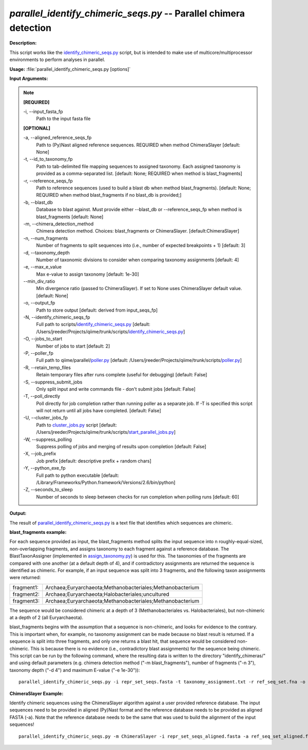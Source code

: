 .. _parallel_identify_chimeric_seqs:

.. index:: parallel_identify_chimeric_seqs.py

*parallel_identify_chimeric_seqs.py* -- Parallel chimera detection
^^^^^^^^^^^^^^^^^^^^^^^^^^^^^^^^^^^^^^^^^^^^^^^^^^^^^^^^^^^^^^^^^^^^^^^^^^^^^^^^^^^^^^^^^^^^^^^^^^^^^^^^^^^^^^^^^^^^^^^^^^^^^^^^^^^^^^^^^^^^^^^^^^^^^^^^^^^^^^^^^^^^^^^^^^^^^^^^^^^^^^^^^^^^^^^^^^^^^^^^^^^^^^^^^^^^^^^^^^^^^^^^^^^^^^^^^^^^^^^^^^^^^^^^^^^^^^^^^^^^^^^^^^^^^^^^^^^^^^^^^^^^^

**Description:**

This script works like the `identify_chimeric_seqs.py <./identify_chimeric_seqs.html>`_ script, but is intended to make use of multicore/multiprocessor environments to perform analyses in parallel.


**Usage:** :file:`parallel_identify_chimeric_seqs.py [options]`

**Input Arguments:**

.. note::

	
	**[REQUIRED]**
		
	-i, `-`-input_fasta_fp
		Path to the input fasta file
	
	**[OPTIONAL]**
		
	-a, `-`-aligned_reference_seqs_fp
		Path to (Py)Nast aligned reference sequences. REQUIRED when method ChimeraSlayer [default: None]
	-t, `-`-id_to_taxonomy_fp
		Path to tab-delimited file mapping sequences to assigned taxonomy. Each assigned taxonomy is provided as a comma-separated list. [default: None; REQUIRED when method is blast_fragments]
	-r, `-`-reference_seqs_fp
		Path to reference sequences (used to build a blast db when method blast_fragments). [default: None; REQUIRED when method blast_fragments if no blast_db is provided;]
	-b, `-`-blast_db
		Database to blast against. Must provide either --blast_db or --reference_seqs_fp when method is blast_fragments [default: None]
	-m, `-`-chimera_detection_method
		Chimera detection method. Choices: blast_fragments or ChimeraSlayer. [default:ChimeraSlayer]
	-n, `-`-num_fragments
		Number of fragments to split sequences into (i.e., number of expected breakpoints + 1) [default: 3]
	-d, `-`-taxonomy_depth
		Number of taxonomic divisions to consider when comparing taxonomy assignments [default: 4]
	-e, `-`-max_e_value
		Max e-value to assign taxonomy [default: 1e-30]
	`-`-min_div_ratio
		Min divergence ratio (passed to ChimeraSlayer). If set to None uses ChimeraSlayer default value.  [default: None]
	-o, `-`-output_fp
		Path to store output [default: derived from input_seqs_fp]
	-N, `-`-identify_chimeric_seqs_fp
		Full path to scripts/`identify_chimeric_seqs.py <./identify_chimeric_seqs.html>`_ [default: /Users/jreeder/Projects/qiime/trunk/scripts/`identify_chimeric_seqs.py <./identify_chimeric_seqs.html>`_]
	-O, `-`-jobs_to_start
		Number of jobs to start [default: 2]
	-P, `-`-poller_fp
		Full path to qiime/parallel/`poller.py <./poller.html>`_ [default: /Users/jreeder/Projects/qiime/trunk/scripts/`poller.py <./poller.html>`_]
	-R, `-`-retain_temp_files
		Retain temporary files after runs complete (useful for debugging) [default: False]
	-S, `-`-suppress_submit_jobs
		Only split input and write commands file - don't submit jobs [default: False]
	-T, `-`-poll_directly
		Poll directly for job completion rather than running poller as a separate job. If -T is specified this script will not return until all jobs have completed. [default: False]
	-U, `-`-cluster_jobs_fp
		Path to `cluster_jobs.py <./cluster_jobs.html>`_ script  [default: /Users/jreeder/Projects/qiime/trunk/scripts/`start_parallel_jobs.py <./start_parallel_jobs.html>`_]
	-W, `-`-suppress_polling
		Suppress polling of jobs and merging of results upon completion [default: False]
	-X, `-`-job_prefix
		Job prefix [default: descriptive prefix + random chars]
	-Y, `-`-python_exe_fp
		Full path to python executable [default: /Library/Frameworks/Python.framework/Versions/2.6/bin/python]
	-Z, `-`-seconds_to_sleep
		Number of seconds to sleep between checks for run  completion when polling runs [default: 60]


**Output:**

The result of `parallel_identify_chimeric_seqs.py <./parallel_identify_chimeric_seqs.html>`_ is a text file that identifies which sequences are chimeric.


**blast_fragments example:**

For each sequence provided as input, the blast_fragments method splits the input sequence into n roughly-equal-sized, non-overlapping fragments, and assigns taxonomy to each fragment against a reference database. The BlastTaxonAssigner (implemented in `assign_taxonomy.py <./assign_taxonomy.html>`_) is used for this. The taxonomies of the fragments are compared with one another (at a default depth of 4), and if contradictory assignments are returned the sequence is identified as chimeric. For example, if an input sequence was split into 3 fragments, and the following taxon assignments were returned:

==========  ==========================================================
fragment1:  Archaea;Euryarchaeota;Methanobacteriales;Methanobacterium
fragment2:  Archaea;Euryarchaeota;Halobacteriales;uncultured
fragment3:  Archaea;Euryarchaeota;Methanobacteriales;Methanobacterium
==========  ==========================================================

The sequence would be considered chimeric at a depth of 3 (Methanobacteriales vs. Halobacteriales), but non-chimeric at a depth of 2 (all Euryarchaeota).

blast_fragments begins with the assumption that a sequence is non-chimeric, and looks for evidence to the contrary. This is important when, for example, no taxonomy assignment can be made because no blast result is returned. If a sequence is split into three fragments, and only one returns a blast hit, that sequence would be considered non-chimeric. This is because there is no evidence (i.e., contradictory blast assignments) for the sequence being chimeric. This script can be run by the following command, where the resulting data is written to the directory "identify_chimeras/" and using default parameters (e.g. chimera detection method ("-m blast_fragments"), number of fragments ("-n 3"), taxonomy depth ("-d 4") and maximum E-value ("-e 1e-30")):

::

	parallel_identify_chimeric_seqs.py -i repr_set_seqs.fasta -t taxonomy_assignment.txt -r ref_seq_set.fna -o chimeric_seqs.txt

**ChimeraSlayer Example:**

Identify chimeric sequences using the ChimeraSlayer algorithm against a user provided reference database. The input sequences need to be provided in aligned (Py)Nast format and the reference database needs to be provided as aligned FASTA (-a). Note that the reference database needs to be the same that was used to build the alignment of the input sequences!

::

	parallel_identify_chimeric_seqs.py -m ChimeraSlayer -i repr_set_seqs_aligned.fasta -a ref_seq_set_aligned.fasta -o chimeric_seqs.txt


